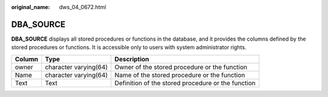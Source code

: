 :original_name: dws_04_0672.html

.. _dws_04_0672:

DBA_SOURCE
==========

**DBA_SOURCE** displays all stored procedures or functions in the database, and it provides the columns defined by the stored procedures or functions. It is accessible only to users with system administrator rights.

+--------+-----------------------+----------------------------------------------------+
| Column | Type                  | Description                                        |
+========+=======================+====================================================+
| owner  | character varying(64) | Owner of the stored procedure or the function      |
+--------+-----------------------+----------------------------------------------------+
| Name   | character varying(64) | Name of the stored procedure or the function       |
+--------+-----------------------+----------------------------------------------------+
| Text   | Text                  | Definition of the stored procedure or the function |
+--------+-----------------------+----------------------------------------------------+
